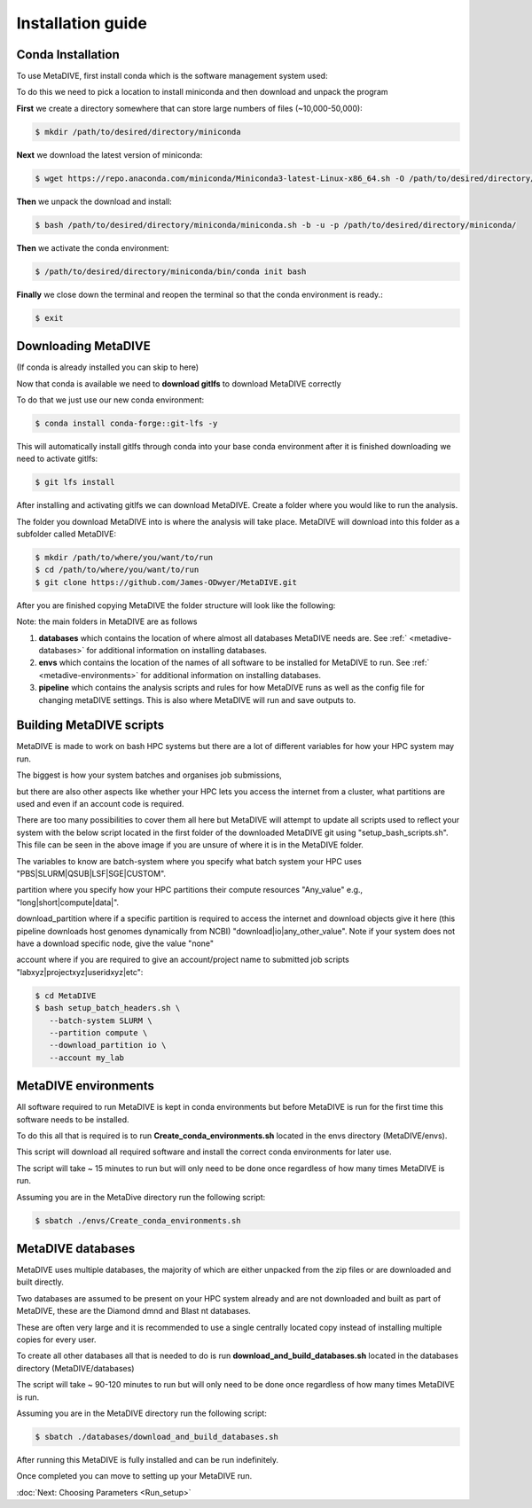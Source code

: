 Installation guide
==================



Conda Installation
------------------

To use MetaDIVE, first install conda which is the software management system used:

To do this we need to pick a location to install miniconda and then download and unpack the program

**First** we create a directory somewhere that can store large numbers of files (~10,000-50,000):

.. code-block:: console

   $ mkdir /path/to/desired/directory/miniconda

**Next** we download the latest version of miniconda:

.. code-block:: console

   $ wget https://repo.anaconda.com/miniconda/Miniconda3-latest-Linux-x86_64.sh -O /path/to/desired/directory/miniconda/miniconda.sh

**Then** we unpack the download and install:

.. code-block:: console

   $ bash /path/to/desired/directory/miniconda/miniconda.sh -b -u -p /path/to/desired/directory/miniconda/

**Then** we activate the conda environment:

.. code-block:: console

   $ /path/to/desired/directory/miniconda/bin/conda init bash

**Finally** we close down the terminal and reopen the terminal so that the conda environment is ready.:

.. code-block:: console

   $ exit









Downloading MetaDIVE
--------------------

(If conda is already installed you can skip to here)

Now that conda is available we need to **download gitlfs** to download MetaDIVE correctly

To do that we just use our new conda environment:

.. code-block:: console

   $ conda install conda-forge::git-lfs -y

This will automatically install gitlfs through conda into your base conda environment
after it is finished downloading we need to activate gitlfs:

.. code-block:: console

   $ git lfs install

After installing and activating gitlfs we can download MetaDIVE. Create a folder where you would like to run the analysis. 

The folder you download MetaDIVE into is where the analysis will take place. MetaDIVE will download into this folder as a subfolder called MetaDIVE: 


.. code-block:: console

   $ mkdir /path/to/where/you/want/to/run
   $ cd /path/to/where/you/want/to/run
   $ git clone https://github.com/James-ODwyer/MetaDIVE.git



After you are finished copying MetaDIVE the folder structure will look like the following:

.. image:: images/MetaDIVE_first_folder.png
   :alt: MetaDIVE base folder after download
   :width: 600px
   :align: center




Note: the main folders in MetaDIVE are as follows

1. **databases** which contains the location of where almost all databases MetaDIVE needs are. See :ref:` <metadive-databases>` for additional information on installing databases.

2. **envs** which contains the location of the names of all software to be installed for MetaDIVE to run. See :ref:` <metadive-environments>` for additional information on installing databases.

3. **pipeline** which contains the analysis scripts and rules for how MetaDIVE runs as well as the config file for changing metaDIVE settings. This is also where MetaDIVE will run and save outputs to.






Building MetaDIVE scripts 
-------------------------

MetaDIVE is made to work on bash HPC systems but there are a lot of different variables for how your HPC system may run.

The biggest is how your system batches and organises job submissions,

but there are also other aspects like whether your HPC lets you access the internet from a cluster, what partitions are used and even if an account code is required.

There are too many possibilities to cover them all here but MetaDIVE will attempt to update all scripts used to reflect your system with the below script located in the first folder of
the downloaded MetaDIVE git using "setup_bash_scripts.sh". This file can be seen in the above image if you are unsure of where it is in the MetaDIVE folder.

The variables to know are batch-system where you specify what batch system your HPC uses "PBS|SLURM|QSUB|LSF|SGE|CUSTOM".

partition where you specify how your HPC partitions their compute resources "Any_value" e.g., "long|short|compute|data|".

download_partition where if a specific partition is required to access the internet and download objects give it here (this pipeline downloads host genomes dynamically from NCBI) "download|io|any_other_value". Note if your system does not have a download specific node, give the value "none"

account where if you are required to give an account/project name to submitted job scripts "labxyz|projectxyz|useridxyz|etc":

.. code-block:: console

   $ cd MetaDIVE
   $ bash setup_batch_headers.sh \
      --batch-system SLURM \
      --partition compute \
      --download_partition io \
      --account my_lab







.. _metadive-environments:

MetaDIVE environments 
---------------------

All software required to run MetaDIVE is kept in conda environments but before MetaDIVE is run for the first time this software needs to be installed.

To do this all that is required is to run **Create_conda_environments.sh** located in the envs directory (MetaDIVE/envs).

This script will download all required software and install the correct conda environments for later use.

The script will take ~ 15 minutes to run but will only need to be done once regardless of how many times MetaDIVE is run.

Assuming you are in the MetaDive directory run the following script: 

.. code-block:: console

   $ sbatch ./envs/Create_conda_environments.sh












.. _metadive-databases:

MetaDIVE databases
------------------

MetaDIVE uses multiple databases, the majority of which are either unpacked from the zip files or are downloaded and built directly.

Two databases are assumed to be present on your HPC system already and are not downloaded and built as part of MetaDIVE, these are the Diamond dmnd and Blast nt databases.

These are often very large and it is recommended to use a single centrally located copy instead of installing multiple copies for every user.

To create all other databases all that is needed to do is run **download_and_build_databases.sh** located in the databases directory (MetaDIVE/databases)

The script will take ~ 90-120 minutes to run but will only need to be done once regardless of how many times MetaDIVE is run.

Assuming you are in the MetaDIVE directory run the following script: 

.. code-block:: console

   $ sbatch ./databases/download_and_build_databases.sh

After running this MetaDIVE is fully installed and can be run indefinitely.

Once completed you can move to setting up your MetaDIVE run. 

:doc:`Next: Choosing Parameters <Run_setup>`
